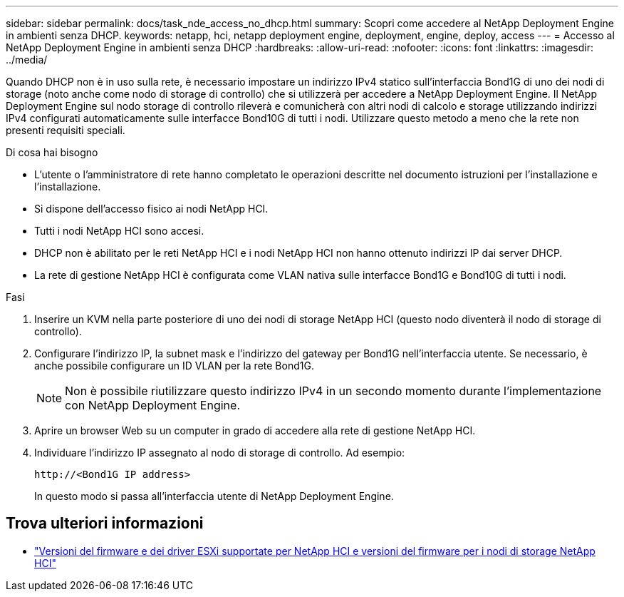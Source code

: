---
sidebar: sidebar 
permalink: docs/task_nde_access_no_dhcp.html 
summary: Scopri come accedere al NetApp Deployment Engine in ambienti senza DHCP. 
keywords: netapp, hci, netapp deployment engine, deployment, engine, deploy, access 
---
= Accesso al NetApp Deployment Engine in ambienti senza DHCP
:hardbreaks:
:allow-uri-read: 
:nofooter: 
:icons: font
:linkattrs: 
:imagesdir: ../media/


[role="lead"]
Quando DHCP non è in uso sulla rete, è necessario impostare un indirizzo IPv4 statico sull'interfaccia Bond1G di uno dei nodi di storage (noto anche come nodo di storage di controllo) che si utilizzerà per accedere a NetApp Deployment Engine. Il NetApp Deployment Engine sul nodo storage di controllo rileverà e comunicherà con altri nodi di calcolo e storage utilizzando indirizzi IPv4 configurati automaticamente sulle interfacce Bond10G di tutti i nodi. Utilizzare questo metodo a meno che la rete non presenti requisiti speciali.

.Di cosa hai bisogno
* L'utente o l'amministratore di rete hanno completato le operazioni descritte nel documento istruzioni per l'installazione e l'installazione.
* Si dispone dell'accesso fisico ai nodi NetApp HCI.
* Tutti i nodi NetApp HCI sono accesi.
* DHCP non è abilitato per le reti NetApp HCI e i nodi NetApp HCI non hanno ottenuto indirizzi IP dai server DHCP.
* La rete di gestione NetApp HCI è configurata come VLAN nativa sulle interfacce Bond1G e Bond10G di tutti i nodi.


.Fasi
. Inserire un KVM nella parte posteriore di uno dei nodi di storage NetApp HCI (questo nodo diventerà il nodo di storage di controllo).
. Configurare l'indirizzo IP, la subnet mask e l'indirizzo del gateway per Bond1G nell'interfaccia utente. Se necessario, è anche possibile configurare un ID VLAN per la rete Bond1G.
+

NOTE: Non è possibile riutilizzare questo indirizzo IPv4 in un secondo momento durante l'implementazione con NetApp Deployment Engine.

. Aprire un browser Web su un computer in grado di accedere alla rete di gestione NetApp HCI.
. Individuare l'indirizzo IP assegnato al nodo di storage di controllo. Ad esempio:
+
[listing]
----
http://<Bond1G IP address>
----
+
In questo modo si passa all'interfaccia utente di NetApp Deployment Engine.



[discrete]
== Trova ulteriori informazioni

* link:firmware_driver_versions.html["Versioni del firmware e dei driver ESXi supportate per NetApp HCI e versioni del firmware per i nodi di storage NetApp HCI"]


